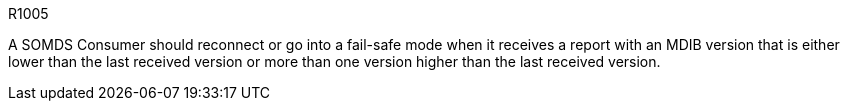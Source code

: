:doctype: book

:sdpi_oid.sdpi-p: 1.3.6.1.4.1.19376.1.6.2.11
:sdpi_oid.sdpi: 1.3.6.1.4.1.19376.1.6.2.10.1.1.1

.R1005
[sdpi_requirement,sdpi_req_level=should,sdpi_req_type=risk_mitigation,sdpi_ses_type=safety,sdpi_ses_test=wire,sdpi_req_specification=sdpi]
****

[NORMATIVE]
====
A SOMDS Consumer should reconnect or go into a fail-safe mode when it receives a report with an MDIB version that is either lower than the last received version or more than one version higher than the last received version.
====

****